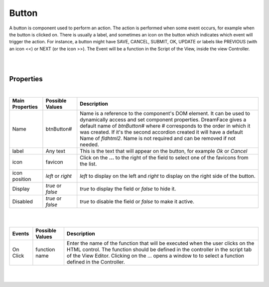 Button
======

.. image:: ../images/icons/icon_web.png
   :class: pull-right

A button is component used to perform an action. The action is performed when some event occurs, for example when the button
is clicked on. There is usually a label, and sometimes an icon on the button which indicates which event will trigger
the action. For instance, a button might have SAVE, CANCEL, SUBMIT, OK, UPDATE or labels like PREVIOUS (with an icon <<) or NEXT
(or the icon >>).  The Event will be a function in the Script of the View, inside the view Controller.

|

.. image:: ../images/gcs/dfx-button.png

|


Properties
^^^^^^^^^^

|

+------------------------+-------------------+--------------------------------------------------------------------------------------------+
| **Main Properties**    | Possible Values   | Description                                                                                |
+========================+===================+============================================================================================+
| Name                   | btnButton#        | Name is a reference to the component's DOM element. It can be used to dynamically access   |
|                        |                   | and set component properties. DreamFace gives a default name of *btnButton#* where #       |
|                        |                   | corresponds to the order in which it was created. If it's the second accordion created it  |
|                        |                   | will have a default Name of *fldhtml2*. Name is not required and can be removed if not     |
|                        |                   | needed.                                                                                    |
+------------------------+-------------------+--------------------------------------------------------------------------------------------+
| label                  | Any text          | This is the text that will appear on the button, for example *Ok* or *Cancel*              |
|                        |                   |                                                                                            |
+------------------------+-------------------+--------------------------------------------------------------------------------------------+
| icon                   | favicon           | Click on the **...** to the right of the field to select one of the favicons from the list.|
|                        |                   |                                                                                            |
|                        |                   |        .. image:: ../images/gcs/dfx-icons.png                                              |
+------------------------+-------------------+--------------------------------------------------------------------------------------------+
| icon position          | *left* or *right* | *left* to display on the left and *right* to display on the right side of the button.      |
|                        |                   |                                                                                            |
+------------------------+-------------------+--------------------------------------------------------------------------------------------+
| Display                | *true* or *false* | *true* to display the field or *false* to hide it.                                         |
|                        |                   |                                                                                            |
+------------------------+-------------------+--------------------------------------------------------------------------------------------+
| Disabled               | *true* or *false* | *true* to disable the field or *false* to make it active.                                  |
|                        |                   |                                                                                            |
+------------------------+-------------------+--------------------------------------------------------------------------------------------+

|


+------------------------+-------------------+--------------------------------------------------------------------------------------------+
| **Styling Attributes** | Possible Values   | Description                                                                                |
+========================+===================+============================================================================================+
| Size                   | size in dp        | Choose the size of the icon from the dropdown list by clicking on the drop arrow on the    |
|                        |                   | right of the size field.                                                                   |
+------------------------+-------------------+--------------------------------------------------------------------------------------------+
| Color                  | CSS color         | #hexcode for color| CSS colors are defined using a hexadecimal (HEX) notation (see :term:`Hexadecimal Colors`) |
|                        | Predefined Cross- | or enter one of the Pre-defined cross browser colors.                                      |
|                        | Browser Colors    | `140 cross browser colors <http://www.w3schools.com/cssref/css_colornames.asp>`_           |
+------------------------+-------------------+--------------------------------------------------------------------------------------------+
| Style                  | CSS syles         | By clicking on the **...** on the right h               |
+------------------------+-------------------+--------------------------------------------------------------------------------------------+
| Classes                | CSS class         | Name of CSS class to use for the HTMLcomponent.                                            |
+------------------------+-------------------+--------------------------------------------------------------------------------------------+
| Dynamic Classes        | CSS Class         | The Dynamic Class is a CSS class that will be added to the HTML control if an Angular      |
|                        |                   | Expression is verified. It is rendered as a ng-class attribute.                            |
+------------------------+-------------------+--------------------------------------------------------------------------------------------+

|

+------------------------+-------------------+--------------------------------------------------------------------------------------------+
| **Events**             | Possible Values   | Description                                                                                |
+========================+===================+============================================================================================+
| On Click               | function name     | Enter the name of the function that will be executed when the user clicks on the HTML      |
|                        |                   | control. The function should be defined in the controller in the script tab of the View    |
|                        |                   | Editor. Clicking on the ... opens a window to to select a function defined in the          |
|                        |                   | Controller.                                                                                |
+------------------------+-------------------+--------------------------------------------------------------------------------------------+


|
|

